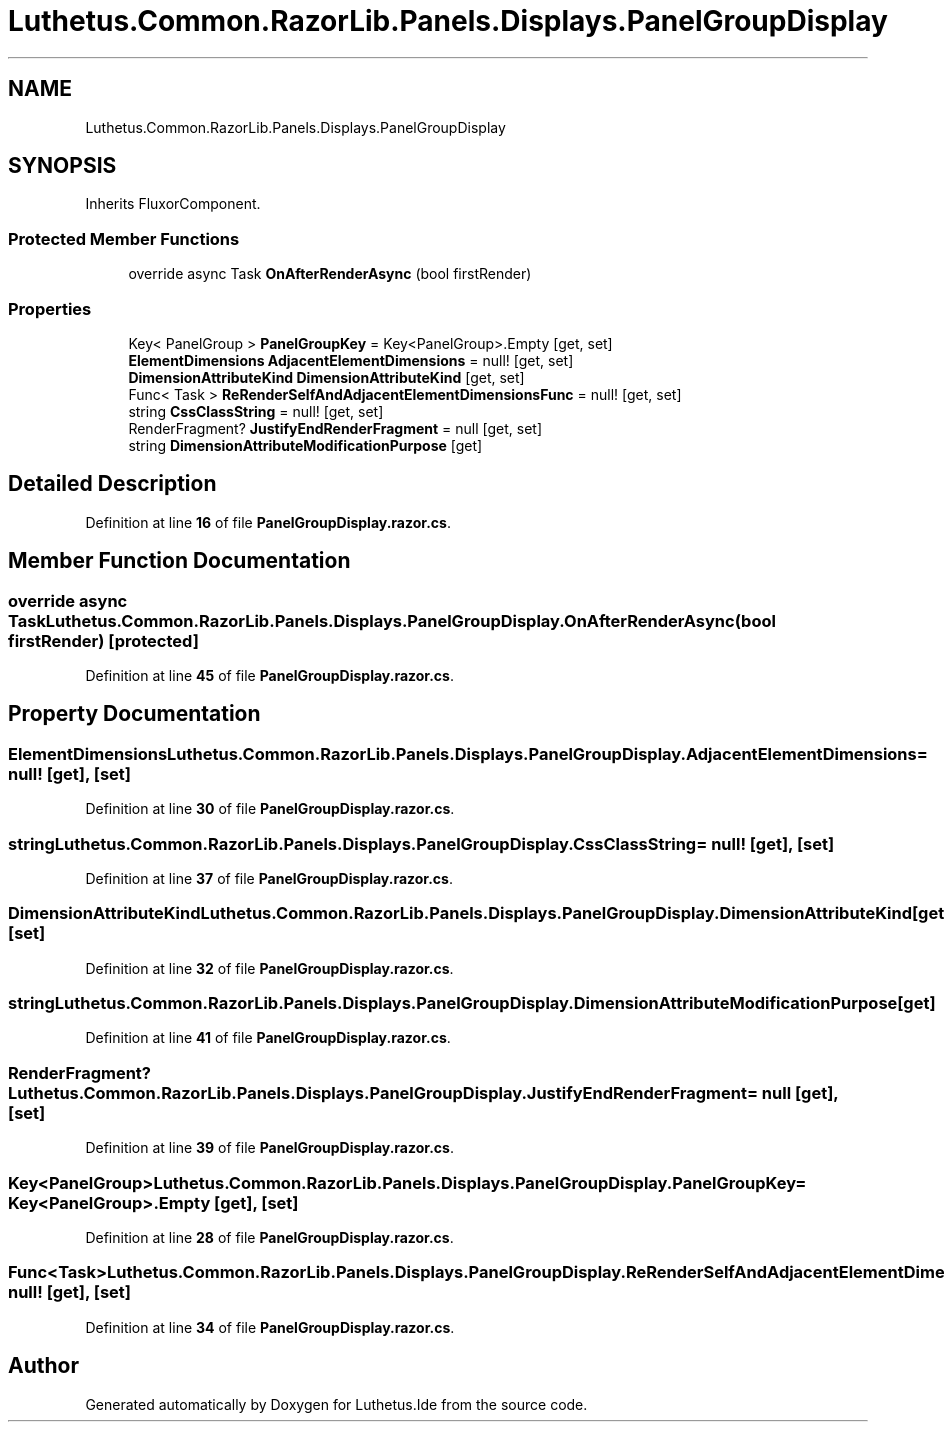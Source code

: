 .TH "Luthetus.Common.RazorLib.Panels.Displays.PanelGroupDisplay" 3 "Version 1.0.0" "Luthetus.Ide" \" -*- nroff -*-
.ad l
.nh
.SH NAME
Luthetus.Common.RazorLib.Panels.Displays.PanelGroupDisplay
.SH SYNOPSIS
.br
.PP
.PP
Inherits FluxorComponent\&.
.SS "Protected Member Functions"

.in +1c
.ti -1c
.RI "override async Task \fBOnAfterRenderAsync\fP (bool firstRender)"
.br
.in -1c
.SS "Properties"

.in +1c
.ti -1c
.RI "Key< PanelGroup > \fBPanelGroupKey\fP = Key<PanelGroup>\&.Empty\fR [get, set]\fP"
.br
.ti -1c
.RI "\fBElementDimensions\fP \fBAdjacentElementDimensions\fP = null!\fR [get, set]\fP"
.br
.ti -1c
.RI "\fBDimensionAttributeKind\fP \fBDimensionAttributeKind\fP\fR [get, set]\fP"
.br
.ti -1c
.RI "Func< Task > \fBReRenderSelfAndAdjacentElementDimensionsFunc\fP = null!\fR [get, set]\fP"
.br
.ti -1c
.RI "string \fBCssClassString\fP = null!\fR [get, set]\fP"
.br
.ti -1c
.RI "RenderFragment? \fBJustifyEndRenderFragment\fP = null\fR [get, set]\fP"
.br
.ti -1c
.RI "string \fBDimensionAttributeModificationPurpose\fP\fR [get]\fP"
.br
.in -1c
.SH "Detailed Description"
.PP 
Definition at line \fB16\fP of file \fBPanelGroupDisplay\&.razor\&.cs\fP\&.
.SH "Member Function Documentation"
.PP 
.SS "override async Task Luthetus\&.Common\&.RazorLib\&.Panels\&.Displays\&.PanelGroupDisplay\&.OnAfterRenderAsync (bool firstRender)\fR [protected]\fP"

.PP
Definition at line \fB45\fP of file \fBPanelGroupDisplay\&.razor\&.cs\fP\&.
.SH "Property Documentation"
.PP 
.SS "\fBElementDimensions\fP Luthetus\&.Common\&.RazorLib\&.Panels\&.Displays\&.PanelGroupDisplay\&.AdjacentElementDimensions = null!\fR [get]\fP, \fR [set]\fP"

.PP
Definition at line \fB30\fP of file \fBPanelGroupDisplay\&.razor\&.cs\fP\&.
.SS "string Luthetus\&.Common\&.RazorLib\&.Panels\&.Displays\&.PanelGroupDisplay\&.CssClassString = null!\fR [get]\fP, \fR [set]\fP"

.PP
Definition at line \fB37\fP of file \fBPanelGroupDisplay\&.razor\&.cs\fP\&.
.SS "\fBDimensionAttributeKind\fP Luthetus\&.Common\&.RazorLib\&.Panels\&.Displays\&.PanelGroupDisplay\&.DimensionAttributeKind\fR [get]\fP, \fR [set]\fP"

.PP
Definition at line \fB32\fP of file \fBPanelGroupDisplay\&.razor\&.cs\fP\&.
.SS "string Luthetus\&.Common\&.RazorLib\&.Panels\&.Displays\&.PanelGroupDisplay\&.DimensionAttributeModificationPurpose\fR [get]\fP"

.PP
Definition at line \fB41\fP of file \fBPanelGroupDisplay\&.razor\&.cs\fP\&.
.SS "RenderFragment? Luthetus\&.Common\&.RazorLib\&.Panels\&.Displays\&.PanelGroupDisplay\&.JustifyEndRenderFragment = null\fR [get]\fP, \fR [set]\fP"

.PP
Definition at line \fB39\fP of file \fBPanelGroupDisplay\&.razor\&.cs\fP\&.
.SS "Key<PanelGroup> Luthetus\&.Common\&.RazorLib\&.Panels\&.Displays\&.PanelGroupDisplay\&.PanelGroupKey = Key<PanelGroup>\&.Empty\fR [get]\fP, \fR [set]\fP"

.PP
Definition at line \fB28\fP of file \fBPanelGroupDisplay\&.razor\&.cs\fP\&.
.SS "Func<Task> Luthetus\&.Common\&.RazorLib\&.Panels\&.Displays\&.PanelGroupDisplay\&.ReRenderSelfAndAdjacentElementDimensionsFunc = null!\fR [get]\fP, \fR [set]\fP"

.PP
Definition at line \fB34\fP of file \fBPanelGroupDisplay\&.razor\&.cs\fP\&.

.SH "Author"
.PP 
Generated automatically by Doxygen for Luthetus\&.Ide from the source code\&.
